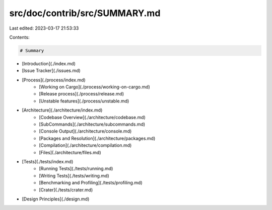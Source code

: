 src/doc/contrib/src/SUMMARY.md
==============================

Last edited: 2023-03-17 21:53:33

Contents:

.. code-block:: md

    # Summary

- [Introduction](./index.md)
- [Issue Tracker](./issues.md)
- [Process](./process/index.md)
    - [Working on Cargo](./process/working-on-cargo.md)
    - [Release process](./process/release.md)
    - [Unstable features](./process/unstable.md)
- [Architecture](./architecture/index.md)
    - [Codebase Overview](./architecture/codebase.md)
    - [SubCommands](./architecture/subcommands.md)
    - [Console Output](./architecture/console.md)
    - [Packages and Resolution](./architecture/packages.md)
    - [Compilation](./architecture/compilation.md)
    - [Files](./architecture/files.md)
- [Tests](./tests/index.md)
    - [Running Tests](./tests/running.md)
    - [Writing Tests](./tests/writing.md)
    - [Benchmarking and Profiling](./tests/profiling.md)
    - [Crater](./tests/crater.md)
- [Design Principles](./design.md)


